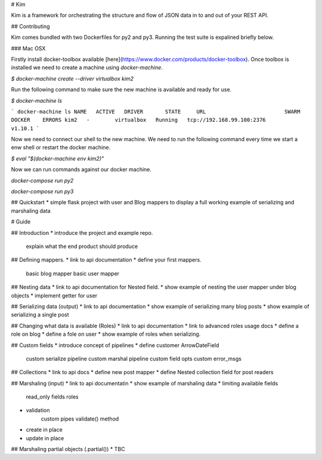 # Kim

Kim is a framework for orchestrating the structure and flow of JSON data in to and out of your REST API.


## Contributing

Kim comes bundled with two Dockerfiles for py2 and py3.  Running the test suite is expalined briefly below.


### Mac OSX

Firstly install docker-toolbox available [here](https://www.docker.com/products/docker-toolbox). Once toolbox is installed we need to create a machine using `docker-machine`.

`$ docker-machine create --driver virtualbox kim2`

Run the following command to make sure the new machine is available and ready for use.

`$ docker-machine ls`

```
docker-machine ls
NAME   ACTIVE   DRIVER       STATE     URL                         SWARM   DOCKER    ERRORS
kim2   -        virtualbox   Running   tcp://192.168.99.100:2376           v1.10.1
```

Now we need to connect our shell to the new machine.  We need to run the following command every time we start a enw shell or restart the docker machine.

`$ eval "$(docker-machine env kim2)"`


Now we can run commands against our docker machine.

`docker-compose run py2`

`docker-compose run py3`


## Quickstart
* simple flask project with user and Blog mappers to display a full working example
of serializing and marshaling data

# Guide

## Introduction
* introduce the project and example repo.
    explain what the end product should produce

## Defining mappers.
* link to api documentation
* define your first mappers.
    basic blog mapper
    basic user mapper


## Nesting data
* link to api documentation for Nested field.
* show example of nesting the user mapper under blog objects
* implement getter for user

## Serializing data (output)
* link to api documentation
* show example of serializing many blog posts
* show example of serializing a single post

## Changing what data is available (Roles)
* link to api documentation
* link to advanced roles usage docs
* define a role on blog
* define a fole on user
* show example of roles when serializing.

## Custom fields
* introduce concept of pipelines
* define customer ArrowDateField
    custom serialize pipeline
    custom marshal pipeline
    custom field opts
    custom error_msgs


## Collections
* link to api docs
* define new post mapper
* define Nested collection field for post readers

## Marshaling (input)
* link to api documentatin
* show example of marshaling data
* limiting available fields
    read_only fields
    roles
* validation
    custom pipes
    validate() method
* create in place
* update in place

## Marshaling partial objects (.partial())
* TBC




